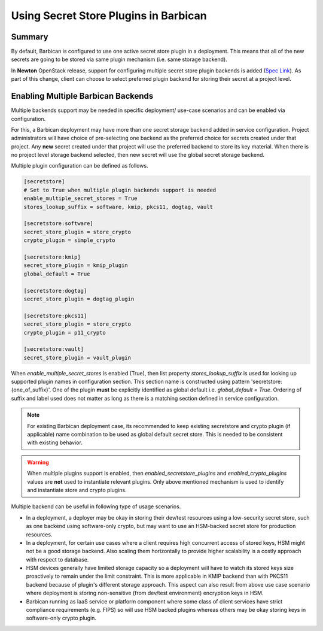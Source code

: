 Using Secret Store Plugins in Barbican
======================================


Summary
-------

By default, Barbican is configured to use one active secret store plugin in a
deployment. This means that all of the new secrets are going to be stored via
same plugin mechanism (i.e. same storage backend).

In **Newton** OpenStack release, support for configuring multiple secret store
plugin backends is added (`Spec Link`_). As part of this change, client can
choose to select preferred plugin backend for storing their secret at a project
level.


.. _Spec Link: https://review.opendev.org/#/c/263972


Enabling Multiple Barbican Backends
-----------------------------------

Multiple backends support may be needed in specific deployment/ use-case
scenarios and can be enabled via configuration.

For this, a Barbican deployment may have more than one secret storage backend
added in service configuration. Project administrators will have choice of
pre-selecting one backend as the preferred choice for secrets created under
that project. Any **new** secret created under that project will use the
preferred backend to store its key material. When there is no project level
storage backend selected, then new secret will use the global secret storage
backend.

Multiple plugin configuration can be defined as follows.

.. code-block:: ini

    [secretstore]
    # Set to True when multiple plugin backends support is needed
    enable_multiple_secret_stores = True
    stores_lookup_suffix = software, kmip, pkcs11, dogtag, vault

    [secretstore:software]
    secret_store_plugin = store_crypto
    crypto_plugin = simple_crypto

    [secretstore:kmip]
    secret_store_plugin = kmip_plugin
    global_default = True

    [secretstore:dogtag]
    secret_store_plugin = dogtag_plugin

    [secretstore:pkcs11]
    secret_store_plugin = store_crypto
    crypto_plugin = p11_crypto

    [secretstore:vault]
    secret_store_plugin = vault_plugin

When `enable_multiple_secret_stores` is enabled (True), then list property
`stores_lookup_suffix` is used for looking up supported plugin names in
configuration section. This section name is constructed using pattern
'secretstore:{one_of_suffix}'. One of the plugin **must** be explicitly
identified as global default i.e. `global_default = True`. Ordering of suffix
and label used does not matter as long as there is a matching section defined
in service configuration.

.. note::

   For existing Barbican deployment case, its recommended to keep existing
   secretstore and crypto plugin (if applicable) name combination to be used as
   global default secret store. This is needed to be consistent with existing
   behavior.

.. warning::

   When multiple plugins support is enabled, then `enabled_secretstore_plugins`
   and `enabled_crypto_plugins` values are **not** used to instantiate relevant
   plugins. Only above mentioned mechanism is used to identify and instantiate
   store and crypto plugins.

Multiple backend can be useful in following type of usage scenarios.

* In a deployment, a deployer may be okay in storing their dev/test resources
  using a low-security secret store, such as one backend using software-only
  crypto, but may want to use an HSM-backed secret store for production
  resources.
* In a deployment, for certain use cases where a client requires high
  concurrent access of stored keys, HSM might not be a good storage backend.
  Also scaling them horizontally to provide higher scalability is a costly
  approach with respect to database.
* HSM devices generally have limited storage capacity so a deployment will
  have to watch its stored keys size proactively to remain under the limit
  constraint. This is more applicable in KMIP backend than with PKCS11 backend
  because of plugin's different storage approach. This aspect can also result
  from above use case scenario where deployment is storing non-sensitive (from
  dev/test environment) encryption keys in HSM.
* Barbican running as IaaS service or platform component where some class of
  client services have strict compliance requirements (e.g. FIPS) so will use
  HSM backed plugins whereas others may be okay storing keys in software-only
  crypto plugin.
